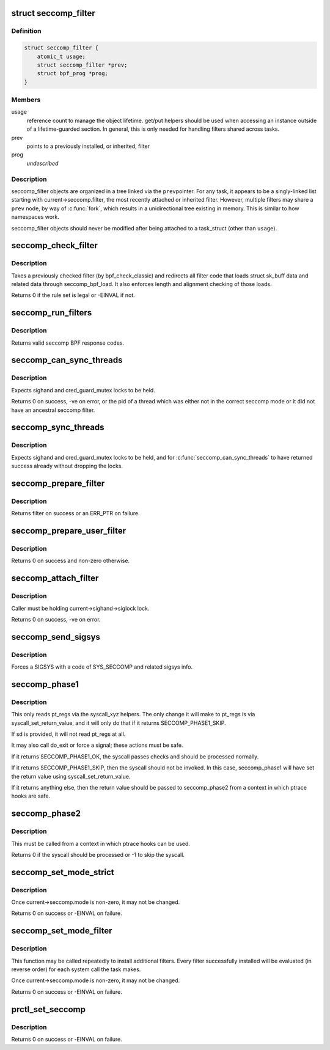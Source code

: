 .. -*- coding: utf-8; mode: rst -*-
.. src-file: kernel/seccomp.c

.. _`seccomp_filter`:

struct seccomp_filter
=====================

.. c:type:: struct seccomp_filter

    container for seccomp BPF programs

.. _`seccomp_filter.definition`:

Definition
----------

.. code-block:: c

    struct seccomp_filter {
        atomic_t usage;
        struct seccomp_filter *prev;
        struct bpf_prog *prog;
    }

.. _`seccomp_filter.members`:

Members
-------

usage
    reference count to manage the object lifetime.
    get/put helpers should be used when accessing an instance
    outside of a lifetime-guarded section.  In general, this
    is only needed for handling filters shared across tasks.

prev
    points to a previously installed, or inherited, filter

prog
    *undescribed*

.. _`seccomp_filter.description`:

Description
-----------

seccomp_filter objects are organized in a tree linked via the \ ``prev``\ 
pointer.  For any task, it appears to be a singly-linked list starting
with current->seccomp.filter, the most recently attached or inherited filter.
However, multiple filters may share a \ ``prev``\  node, by way of \ :c:func:`fork`\ , which
results in a unidirectional tree existing in memory.  This is similar to
how namespaces work.

seccomp_filter objects should never be modified after being attached
to a task_struct (other than \ ``usage``\ ).

.. _`seccomp_check_filter`:

seccomp_check_filter
====================

.. c:function:: int seccomp_check_filter(struct sock_filter *filter, unsigned int flen)

    verify seccomp filter code

    :param struct sock_filter \*filter:
        filter to verify

    :param unsigned int flen:
        length of filter

.. _`seccomp_check_filter.description`:

Description
-----------

Takes a previously checked filter (by bpf_check_classic) and
redirects all filter code that loads struct sk_buff data
and related data through seccomp_bpf_load.  It also
enforces length and alignment checking of those loads.

Returns 0 if the rule set is legal or -EINVAL if not.

.. _`seccomp_run_filters`:

seccomp_run_filters
===================

.. c:function:: u32 seccomp_run_filters(struct seccomp_data *sd)

    evaluates all seccomp filters against \ ``syscall``\ 

    :param struct seccomp_data \*sd:
        *undescribed*

.. _`seccomp_run_filters.description`:

Description
-----------

Returns valid seccomp BPF response codes.

.. _`seccomp_can_sync_threads`:

seccomp_can_sync_threads
========================

.. c:function:: pid_t seccomp_can_sync_threads( void)

    checks if all threads can be synchronized

    :param  void:
        no arguments

.. _`seccomp_can_sync_threads.description`:

Description
-----------

Expects sighand and cred_guard_mutex locks to be held.

Returns 0 on success, -ve on error, or the pid of a thread which was
either not in the correct seccomp mode or it did not have an ancestral
seccomp filter.

.. _`seccomp_sync_threads`:

seccomp_sync_threads
====================

.. c:function:: void seccomp_sync_threads( void)

    sets all threads to use current's filter

    :param  void:
        no arguments

.. _`seccomp_sync_threads.description`:

Description
-----------

Expects sighand and cred_guard_mutex locks to be held, and for
\ :c:func:`seccomp_can_sync_threads`\  to have returned success already
without dropping the locks.

.. _`seccomp_prepare_filter`:

seccomp_prepare_filter
======================

.. c:function:: struct seccomp_filter *seccomp_prepare_filter(struct sock_fprog *fprog)

    Prepares a seccomp filter for use.

    :param struct sock_fprog \*fprog:
        BPF program to install

.. _`seccomp_prepare_filter.description`:

Description
-----------

Returns filter on success or an ERR_PTR on failure.

.. _`seccomp_prepare_user_filter`:

seccomp_prepare_user_filter
===========================

.. c:function:: struct seccomp_filter *seccomp_prepare_user_filter(const char __user *user_filter)

    prepares a user-supplied sock_fprog

    :param const char __user \*user_filter:
        pointer to the user data containing a sock_fprog.

.. _`seccomp_prepare_user_filter.description`:

Description
-----------

Returns 0 on success and non-zero otherwise.

.. _`seccomp_attach_filter`:

seccomp_attach_filter
=====================

.. c:function:: long seccomp_attach_filter(unsigned int flags, struct seccomp_filter *filter)

    validate and attach filter

    :param unsigned int flags:
        flags to change filter behavior

    :param struct seccomp_filter \*filter:
        seccomp filter to add to the current process

.. _`seccomp_attach_filter.description`:

Description
-----------

Caller must be holding current->sighand->siglock lock.

Returns 0 on success, -ve on error.

.. _`seccomp_send_sigsys`:

seccomp_send_sigsys
===================

.. c:function:: void seccomp_send_sigsys(int syscall, int reason)

    signals the task to allow in-process syscall emulation

    :param int syscall:
        syscall number to send to userland

    :param int reason:
        filter-supplied reason code to send to userland (via si_errno)

.. _`seccomp_send_sigsys.description`:

Description
-----------

Forces a SIGSYS with a code of SYS_SECCOMP and related sigsys info.

.. _`seccomp_phase1`:

seccomp_phase1
==============

.. c:function:: u32 seccomp_phase1(struct seccomp_data *sd)

    run fast path seccomp checks on the current syscall

    :param struct seccomp_data \*sd:
        *undescribed*

.. _`seccomp_phase1.description`:

Description
-----------

This only reads pt_regs via the syscall_xyz helpers.  The only change
it will make to pt_regs is via syscall_set_return_value, and it will
only do that if it returns SECCOMP_PHASE1_SKIP.

If sd is provided, it will not read pt_regs at all.

It may also call do_exit or force a signal; these actions must be
safe.

If it returns SECCOMP_PHASE1_OK, the syscall passes checks and should
be processed normally.

If it returns SECCOMP_PHASE1_SKIP, then the syscall should not be
invoked.  In this case, seccomp_phase1 will have set the return value
using syscall_set_return_value.

If it returns anything else, then the return value should be passed
to seccomp_phase2 from a context in which ptrace hooks are safe.

.. _`seccomp_phase2`:

seccomp_phase2
==============

.. c:function:: int seccomp_phase2(u32 phase1_result)

    finish slow path seccomp work for the current syscall

    :param u32 phase1_result:
        The return value from \ :c:func:`seccomp_phase1`\ 

.. _`seccomp_phase2.description`:

Description
-----------

This must be called from a context in which ptrace hooks can be used.

Returns 0 if the syscall should be processed or -1 to skip the syscall.

.. _`seccomp_set_mode_strict`:

seccomp_set_mode_strict
=======================

.. c:function:: long seccomp_set_mode_strict( void)

    internal function for setting strict seccomp

    :param  void:
        no arguments

.. _`seccomp_set_mode_strict.description`:

Description
-----------

Once current->seccomp.mode is non-zero, it may not be changed.

Returns 0 on success or -EINVAL on failure.

.. _`seccomp_set_mode_filter`:

seccomp_set_mode_filter
=======================

.. c:function:: long seccomp_set_mode_filter(unsigned int flags, const char __user *filter)

    internal function for setting seccomp filter

    :param unsigned int flags:
        flags to change filter behavior

    :param const char __user \*filter:
        struct sock_fprog containing filter

.. _`seccomp_set_mode_filter.description`:

Description
-----------

This function may be called repeatedly to install additional filters.
Every filter successfully installed will be evaluated (in reverse order)
for each system call the task makes.

Once current->seccomp.mode is non-zero, it may not be changed.

Returns 0 on success or -EINVAL on failure.

.. _`prctl_set_seccomp`:

prctl_set_seccomp
=================

.. c:function:: long prctl_set_seccomp(unsigned long seccomp_mode, char __user *filter)

    configures current->seccomp.mode

    :param unsigned long seccomp_mode:
        requested mode to use

    :param char __user \*filter:
        optional struct sock_fprog for use with SECCOMP_MODE_FILTER

.. _`prctl_set_seccomp.description`:

Description
-----------

Returns 0 on success or -EINVAL on failure.

.. This file was automatic generated / don't edit.

